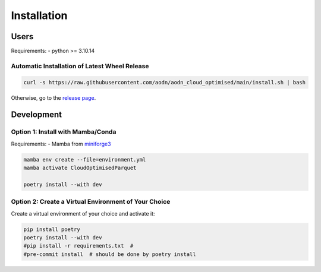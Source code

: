Installation
============

Users
-----

Requirements:
- python >= 3.10.14

Automatic Installation of Latest Wheel Release
~~~~~~~~~~~~~~~~~~~~~~~~~~~~~~~~~~~~~~~~~~~~~~

.. code-block:: bash

   curl -s https://raw.githubusercontent.com/aodn/aodn_cloud_optimised/main/install.sh | bash

Otherwise, go to the `release page <http://github.com/aodn/aodn_cloud_optimised/releases/latest>`_.

Development
-----------

Option 1: Install with Mamba/Conda
~~~~~~~~~~~~~~~~~~~~~~~~~~~~~~~~~~

Requirements:
- Mamba from `miniforge3 <https://github.com/conda-forge/miniforge>`_

.. code-block:: bash

   mamba env create --file=environment.yml
   mamba activate CloudOptimisedParquet

   poetry install --with dev

Option 2: Create a Virtual Environment of Your Choice
~~~~~~~~~~~~~~~~~~~~~~~~~~~~~~~~~~~~~~~~~~~~~~~~~~~~

Create a virtual environment of your choice and activate it:

.. code-block:: bash

   pip install poetry
   poetry install --with dev
   #pip install -r requirements.txt  #
   #pre-commit install  # should be done by poetry install
